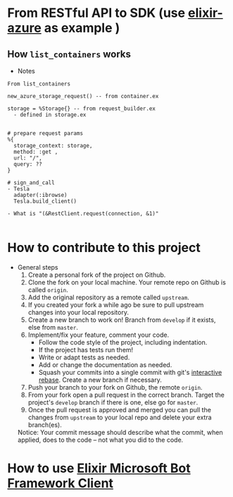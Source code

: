 * From RESTful API to SDK (use [[https://github.com/elixir-azure/ex_microsoft_azure_storage][elixir-azure]] as example )
** How ~list_containers~ works
- Notes
#+begin_src text
  From list_containers 
	
  new_azure_storage_request() -- from container.ex 

  storage = %Storage{} -- from request_builder.ex 	
    - defined in storage.ex	

		
  # prepare request params	
  %{
    storage_context: storage,
    method: :get ,
    url: "/",
    query: ??
  }	
		
  # sign_and_call	
  - Tesla
    adapter(:ibrowse)	
    Tesla.build_client()
	
  - What is "(&RestClient.request(connection, &1)"
	
#+end_src  

* How to contribute to this project 
- General steps 
  1) Create a personal fork of the project on Github.
  2) Clone the fork on your local machine. Your remote repo on Github is called ~origin~.
  3) Add the original repository as a remote called ~upstream~.
  4) If you created your fork a while ago be sure to pull upstream changes into your local repository.
  5) Create a new branch to work on! Branch from ~develop~ if it exists, else from ~master~.
  6) Implement/fix your feature, comment your code.
     - Follow the code style of the project, including indentation.
     - If the project has tests run them!
     - Write or adapt tests as needed.
     - Add or change the documentation as needed.
     - Squash your commits into a single commit with git's [[https://docs.github.com/en/get-started/using-git/about-git-rebase][interactive rebase]]. Create a new branch if necessary.
  7) Push your branch to your fork on Github, the remote ~origin~.
  8) From your fork open a pull request in the correct branch. Target the project's ~develop~ branch if there is one, else go for ~master~.
  9) Once the pull request is approved and merged you can pull the changes from ~upstream~ to your local repo and delete your extra branch(es).
     
  Notice: Your commit message should describe what the commit, when applied, does to the code – not what you did to the code.


* How to use [[https://github.com/zabirauf/ex_microsoftbot#elixir-microsoft-bot-framework-client][Elixir Microsoft Bot Framework Client]]

